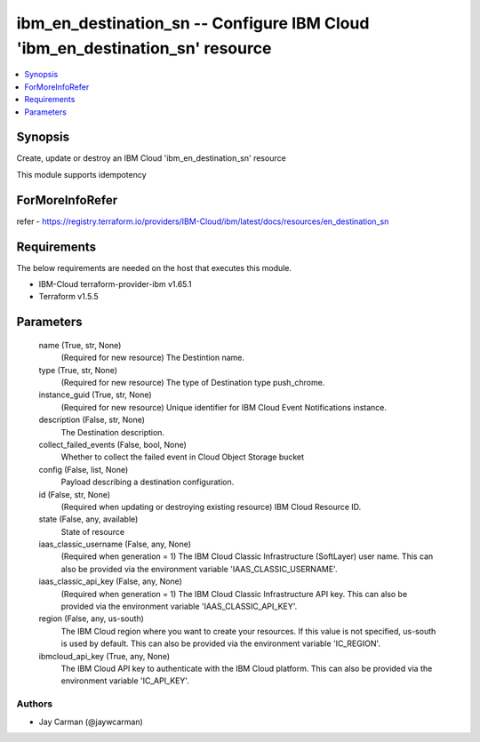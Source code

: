
ibm_en_destination_sn -- Configure IBM Cloud 'ibm_en_destination_sn' resource
=============================================================================

.. contents::
   :local:
   :depth: 1


Synopsis
--------

Create, update or destroy an IBM Cloud 'ibm_en_destination_sn' resource

This module supports idempotency


ForMoreInfoRefer
----------------
refer - https://registry.terraform.io/providers/IBM-Cloud/ibm/latest/docs/resources/en_destination_sn

Requirements
------------
The below requirements are needed on the host that executes this module.

- IBM-Cloud terraform-provider-ibm v1.65.1
- Terraform v1.5.5



Parameters
----------

  name (True, str, None)
    (Required for new resource) The Destintion name.


  type (True, str, None)
    (Required for new resource) The type of Destination type push_chrome.


  instance_guid (True, str, None)
    (Required for new resource) Unique identifier for IBM Cloud Event Notifications instance.


  description (False, str, None)
    The Destination description.


  collect_failed_events (False, bool, None)
    Whether to collect the failed event in Cloud Object Storage bucket


  config (False, list, None)
    Payload describing a destination configuration.


  id (False, str, None)
    (Required when updating or destroying existing resource) IBM Cloud Resource ID.


  state (False, any, available)
    State of resource


  iaas_classic_username (False, any, None)
    (Required when generation = 1) The IBM Cloud Classic Infrastructure (SoftLayer) user name. This can also be provided via the environment variable 'IAAS_CLASSIC_USERNAME'.


  iaas_classic_api_key (False, any, None)
    (Required when generation = 1) The IBM Cloud Classic Infrastructure API key. This can also be provided via the environment variable 'IAAS_CLASSIC_API_KEY'.


  region (False, any, us-south)
    The IBM Cloud region where you want to create your resources. If this value is not specified, us-south is used by default. This can also be provided via the environment variable 'IC_REGION'.


  ibmcloud_api_key (True, any, None)
    The IBM Cloud API key to authenticate with the IBM Cloud platform. This can also be provided via the environment variable 'IC_API_KEY'.













Authors
~~~~~~~

- Jay Carman (@jaywcarman)

